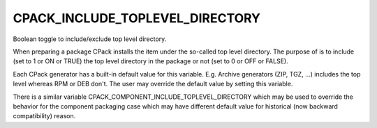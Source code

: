 CPACK_INCLUDE_TOPLEVEL_DIRECTORY
--------------------------------

Boolean toggle to include/exclude top level directory.

When preparing a package CPack installs the item under the so-called
top level directory.  The purpose of is to include (set to 1 or ON or
TRUE) the top level directory in the package or not (set to 0 or OFF
or FALSE).

Each CPack generator has a built-in default value for this variable.
E.g.  Archive generators (ZIP, TGZ, ...) includes the top level
whereas RPM or DEB don't.  The user may override the default value by
setting this variable.

There is a similar variable CPACK_COMPONENT_INCLUDE_TOPLEVEL_DIRECTORY
which may be used to override the behavior for the component packaging
case which may have different default value for historical (now
backward compatibility) reason.

